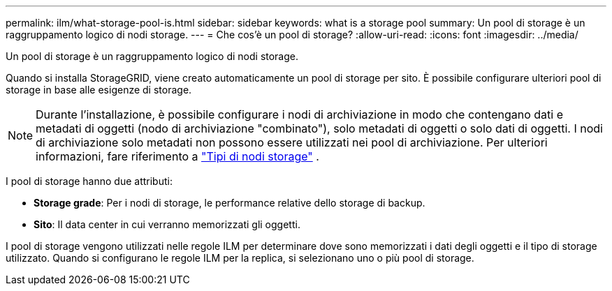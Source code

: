 ---
permalink: ilm/what-storage-pool-is.html 
sidebar: sidebar 
keywords: what is a storage pool 
summary: Un pool di storage è un raggruppamento logico di nodi storage. 
---
= Che cos'è un pool di storage?
:allow-uri-read: 
:icons: font
:imagesdir: ../media/


[role="lead"]
Un pool di storage è un raggruppamento logico di nodi storage.

Quando si installa StorageGRID, viene creato automaticamente un pool di storage per sito. È possibile configurare ulteriori pool di storage in base alle esigenze di storage.


NOTE: Durante l'installazione, è possibile configurare i nodi di archiviazione in modo che contengano dati e metadati di oggetti (nodo di archiviazione "combinato"), solo metadati di oggetti o solo dati di oggetti.  I nodi di archiviazione solo metadati non possono essere utilizzati nei pool di archiviazione. Per ulteriori informazioni, fare riferimento a link:../primer/what-storage-node-is.html#types-of-storage-nodes["Tipi di nodi storage"] .

I pool di storage hanno due attributi:

* *Storage grade*: Per i nodi di storage, le performance relative dello storage di backup.
* *Sito*: Il data center in cui verranno memorizzati gli oggetti.


I pool di storage vengono utilizzati nelle regole ILM per determinare dove sono memorizzati i dati degli oggetti e il tipo di storage utilizzato. Quando si configurano le regole ILM per la replica, si selezionano uno o più pool di storage.
